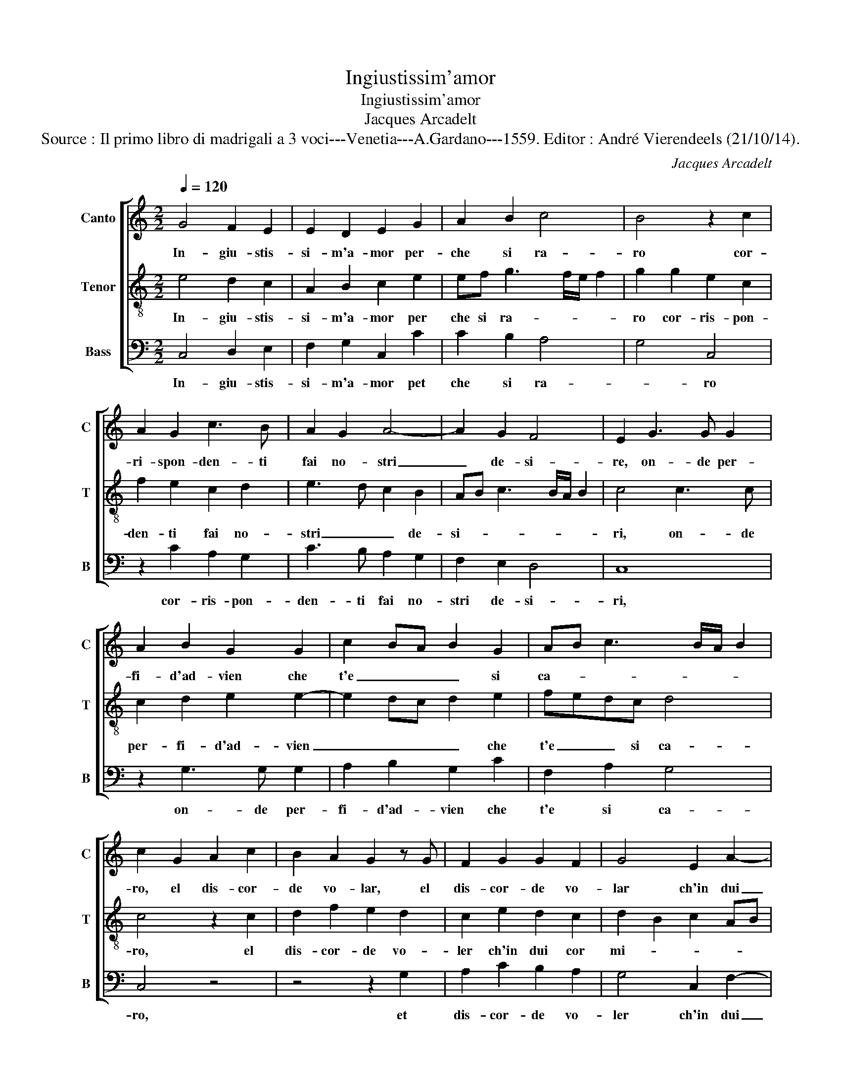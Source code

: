 X:1
T:Ingiustissim'amor
T:Ingiustissim'amor
T:Jacques Arcadelt
T:Source : Il primo libro di madrigali a 3 voci---Venetia---A.Gardano---1559. Editor : André Vierendeels (21/10/14).
C:Jacques Arcadelt
%%score [ 1 2 3 ]
L:1/8
Q:1/4=120
M:2/2
K:C
V:1 treble nm="Canto" snm="C"
V:2 treble-8 nm="Tenor" snm="T"
V:3 bass nm="Bass" snm="B"
V:1
 G4 F2 E2 | E2 D2 E2 G2 | A2 B2 c4 | B4 z2 c2 | A2 G2 c3 B | A2 G2 A4- | A2 G2 F4 | E2 G3 G G2 | %8
w: In- giu- stis-|si- m'a- mor per-|che si ra-|ro cor-|ri- spon- den- ti|fai no- stri|_ de- si-|re, on- de per-|
 A2 B2 G2 G2 | c2 BA B2 G2 | AB c3 B/A/ B2 | c2 G2 A2 c2 | B2 A2 G2 z G | F2 G2 G2 F2 | G4 E2 A2- | %15
w: fi- d'ad- vien che|t'e _ _ _ si|ca- * * * * *|ro, el dis- cor-|de vo- lar, el|dis- cor- de vo-|lar ch'in dui|
 AG G3 F/E/ F2 | G4 E2 E2 | D2 C2 F4 | E8- | E4 G4- | G4 G4- | G2 G2 A3 G | F2 E2 D4 | %23
w: _ _ cor _ _ _|mi- * ri|non mi las-|si|_ al|_ fa-|* cil gua- *|* d'e chia-|
 C2 E2 E2 E2 | F4 E2 G2 | G2 G2 A4 | G8 | z2 G2 G2 F2 | G3 F E4 | D4 z2 G2 | G2 G2 A2 A2 | B4 G4 | %32
w: ro, el piu cie-|co, et nel|piu cie- *|co|et mag- gior|fon- do ti-|ri, da|chi de- sia'l mi'a-|mor tu|
 c4 B4 | A2 G3 F/E/ F2 | G4 z2 G2 | A2 B2 c3 B | A2 G2 c2 B2 | A2 G3 F/E/ F2 | G4 z2 G2 | %39
w: mi ri-|chia- * * * *|mi, et|chi m'ha'in o- dio|vuoi ch'a- do- ri'et|a- * * * *|mi, et|
 A2 B2 c2 B2 | A2 G2 F2 G2 | A2 G4 FE |"^#" G2 F2 G4- | G8 | z2 G2 G3 F | E8 | D8 |] %47
w: chi m'ha'in o- dio|vuoi ch'a- do- ri'et|a- * * *|* * mi,|_|ch'a- do- ri'et|a-|mi.|
V:2
 e4 d2 c2 | A2 B2 c2 e2 | ef g3 f/e/ f2 | g2 g2 e2 c2 | f2 e2 c2 d2 | e3 d c2 B2 | AB c3 B/A/ B2 | %7
w: In- giu- stis-|si- m'a- mor per|che si ra- * * *|ro cor- ris- pon-|den- ti fai no-|stri _ _ de-|si- * * * * *|
 c4 c3 c | c2 d2 e2 e2- | e2 dc d2 e2 | fedc d4 | c4 z2 c2 | d2 f2 e2 d2 | c2 e2 d2 c2 | %14
w: ri, on- de|per- fi- d'ad- vien|_ _ _ _ che|t'e _ _ si ca-|ro, el|dis- cor- de vo-|ler ch'in dui cor|
 d2 B2 c2 AB | cd e3 d c2- | cB/A/ B2 c2 c2 | f2 e2 d4 | c2 c2 A2 G2 | c4 B4 | e4 d4- | %21
w: mi- * * * *||* * * * ri, ir|nin mi las-|si, ir non mi|las- si|al fa-|
 d2 e2 f3 e | d2 c3 B/A/ B2 | c2 c2 c2 c2 | d4 c2 e2 | e2 e2 f4 | e2 e2 e2 d2 | e3 d c2 c2 | %28
w: * cil gia- d'e|chia- * * * *|ro, et nel piu|cie- co, et|nel piu cie-|co et mag- gior|fon- * * do|
 d2 e3 d c2- | c2 BA B4- | B4 z2 d2 | d2 d2 e2 e2 | c4 d4 | e2 d2 c3 d | e2 dc d4 | z2 d2 c2 d2 | %36
w: ti- * * *|* * * ri,|_ da|chi de- sia'l mi'a-|mor tu|mi ri- chia- *|* * * mi,|et chi m'ha'in|
 e3 d c2 d2 | e2 d3 c c2- | cB/A/ B2 c4 | z2 d2 c2 d2 | e3 d c2 B2 | A2 c3 B AG | A4 G2 d2 | %43
w: o- dio vuoi ch'a-|do- ri'et _ a-|* * * * mi,|et chi m'ha'in|o- dio vuoi ch'a-|do- ri'et _ _ _|a- mi, et|
 e2 d2 e2 e2 | d2 e2 e2 d2 | c6 BA | B8 |] %47
w: chi m'ha'in o- dio|vuoi ch'a- do- ri'et|a- * *|mi.|
V:3
 C,4 D,2 E,2 | F,2 G,2 C,2 C2 | C2 B,2 A,4 | G,4 C,4 | z2 C2 A,2 G,2 | C3 B, A,2 G,2 | %6
w: In- giu- stis-|si- m'a- mor pet|che si ra-|* ro|cor- ris- pon-|den- ti fai no-|
 F,2 E,2 D,4 | C,8 | z2 G,3 G, G,2 | A,2 B,2 G,2 C2 | F,2 A,2 G,4 | C,4 z4 | z4 z2 G,2 | %13
w: stri de- si-|ri,|on- de per-|fi- d'ad- vien che|t'e si ca-|ro,|et|
 A,2 C2 B,2 A,2 | G,4 C,2 F,2- | F,2 G,2 A,4 | G,4 C,4 | z8 | C,4 C2 B,2 | A,4 E,4 | C,4 G,4- | %21
w: dis- cor- de vo-|ler ch'in dui|_ cor mi-|* ri,||ir non mi|las- si|al fa-|
 G,2 G,2 F,4- | F,2 C,2 G,4 | C,8 | z4 z2 C,2 | C,2 C,2 F,4 | C,2 C2 C2 B,2 | C3 B, A,4 | %28
w: * cil gia-|* d'e chia-|ro,|et|nel piu cie-|co et mag- gior|fon- do ti-|
 G,2 C,3 D, E,F, | G,2 G,2 G,3 F, | E,4 D,4 | z2 G,2 G,2 G,2 | A,2 A,2 B,2 G,2 | C2 B,2 A,4 | G,8 | %35
w: ri, mag- * * *|* gior fon- do|ti- ri,|da chi de-|sia'l m'a- mor tu|mi ri- chia-|mi,|
 z2 G,2 A,2 B,2 | C3 B, A,2 G,2 | C2 B,2 A,4 | G,4 C,4 | z2 G,2 A,2 B,2 | C3 B, A,2 G,2 | %41
w: et chi m'ha'in|o- dio vuoi ch'a-|do- ri'et a-|* mi,|et chi m'ha'in|o- dio vuoi ch'a-|
 F,2 E,2 D,4- | D,4 G,2 G,2 | C2 B,2 C2 C2 | G,2 C,2 C,2 G,2 | C,3 D, E,2 F,2 | G,8 |] %47
w: do- ri'et a-|* mi, et|chi m'ha'in o- dio|vuoi ch'a- do- ri'et|a- * * *|mi.|

